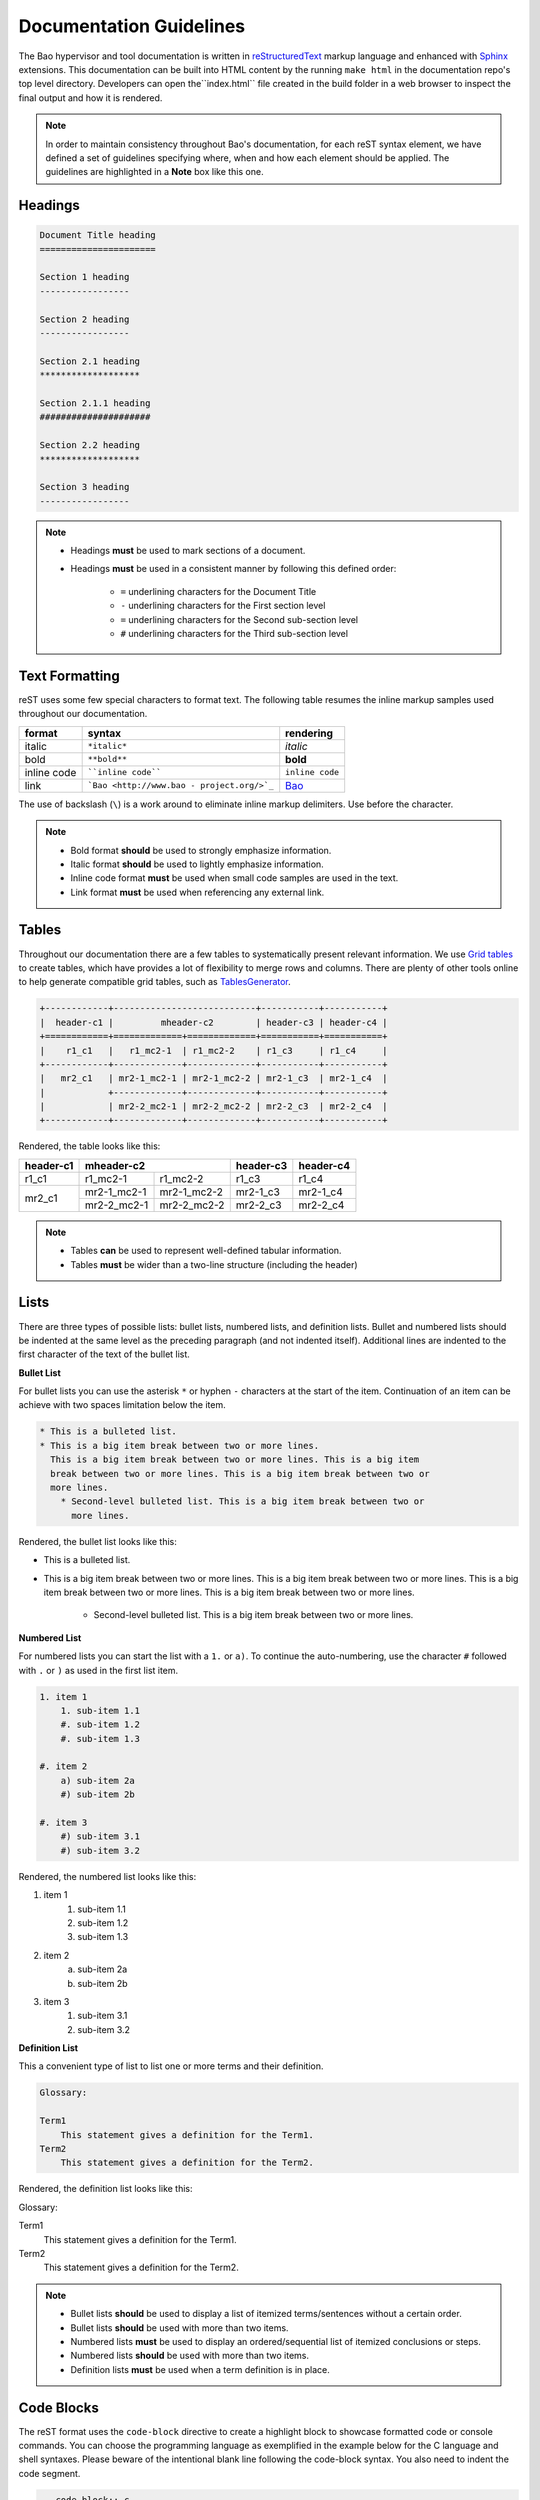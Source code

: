 Documentation Guidelines
========================

The Bao hypervisor and tool documentation is written in `reStructuredText
<https://docutils.sourceforge.io/rst.html>`_ markup language and enhanced with
`Sphinx <https://www.sphinx-doc.org/en/master/>`_ extensions. This
documentation can be built into HTML content by the running ``make html`` in
the documentation repo's top level directory. Developers can open
the``index.html`` file created in the build folder in a web browser to inspect
the final output and how it is rendered.

.. note::
    In order to maintain consistency throughout Bao's documentation, for
    each reST syntax element, we have defined a set of guidelines specifying
    where, when and how each element should be applied. The guidelines are
    highlighted in a **Note** box like this one.

.. _headings:

Headings
--------

.. code-block:: rest

   Document Title heading
   ======================

   Section 1 heading
   -----------------

   Section 2 heading
   -----------------

   Section 2.1 heading
   *******************

   Section 2.1.1 heading
   #####################

   Section 2.2 heading
   *******************

   Section 3 heading
   -----------------

.. note::
    - Headings **must** be used to mark sections of a document.
    - Headings **must** be used in a consistent manner by following this defined order:

        - ``=`` underlining characters for the Document Title
        - ``-`` underlining characters for the First section level
        - ``=`` underlining characters for the Second sub-section level
        - ``#`` underlining characters for the Third sub-section level

.. _text_formatting:

Text Formatting
---------------
reST uses some few special characters to format text. The following table
resumes the inline markup samples used throughout our documentation.

+-------------+------------------------+----------------------+
|    format   |         syntax         | rendering            |
+=============+========================+======================+
|    italic   |      ``*italic*``      | *italic*             |
+-------------+------------------------+----------------------+
|     bold    |      ``**bold**``      | **bold**             |
+-------------+------------------------+----------------------+
| inline code |   ````inline code````  | ``inline code``      |
+-------------+------------------------+----------------------+
| link        | ```Bao <http://www.bao | `Bao <http://www.bao |
|             | -                      | -                    |
|             | project.org/>`_``      | project.org/>`_      |
+-------------+------------------------+----------------------+

The use of backslash (``\``) is a work around to eliminate inline markup
delimiters. Use before the character.

.. note::
    - Bold format **should** be used to strongly emphasize information.
    - Italic format **should** be used to lightly emphasize information.
    - Inline code format **must** be used when small code samples are used in
      the text.
    - Link format **must** be used when referencing any external link.

.. _tables:

Tables
------
Throughout our documentation there are a few tables to systematically present
relevant information. We use `Grid tables
<http://docutils.sourceforge.net/docs/ref/rst/restructuredtext.html#grid-tables>`_
to create tables, which have provides a lot of flexibility to merge rows and
columns. There are plenty of other tools online to help generate compatible
grid tables, such as `TablesGenerator <https://www.tablesgenerator.com/>`_.

.. code-block:: rest

   +------------+---------------------------+-----------+-----------+
   |  header-c1 |         mheader-c2        | header-c3 | header-c4 |
   +============+=============+=============+===========+===========+
   |    r1_c1   |   r1_mc2-1  | r1_mc2-2    | r1_c3     | r1_c4     |
   +------------+-------------+-------------+-----------+-----------+
   |   mr2_c1   | mr2-1_mc2-1 | mr2-1_mc2-2 | mr2-1_c3  | mr2-1_c4  |
   |            +-------------+-------------+-----------+-----------+
   |            | mr2-2_mc2-1 | mr2-2_mc2-2 | mr2-2_c3  | mr2-2_c4  |
   +------------+-------------+-------------+-----------+-----------+

Rendered, the table looks like this:

+------------+---------------------------+-----------+-----------+
|  header-c1 |         mheader-c2        | header-c3 | header-c4 |
+============+=============+=============+===========+===========+
|    r1_c1   |   r1_mc2-1  | r1_mc2-2    | r1_c3     | r1_c4     |
+------------+-------------+-------------+-----------+-----------+
|   mr2_c1   | mr2-1_mc2-1 | mr2-1_mc2-2 | mr2-1_c3  | mr2-1_c4  |
|            +-------------+-------------+-----------+-----------+
|            | mr2-2_mc2-1 | mr2-2_mc2-2 | mr2-2_c3  | mr2-2_c4  |
+------------+-------------+-------------+-----------+-----------+

.. note::
    - Tables **can** be used to represent well-defined tabular information.
    - Tables **must** be wider than a two-line structure (including the header)

Lists
-----
There are three types of possible lists: bullet lists, numbered lists, and
definition lists. Bullet and numbered lists should be indented at the same
level as the preceding paragraph (and not indented itself). Additional lines
are indented to the first character of the text of the bullet list.

**Bullet List**

For bullet lists you can use the asterisk ``*`` or hyphen ``-`` characters at
the start of the item. Continuation of an item can be achieve with two spaces
limitation below the item.

.. code-block:: rest

    * This is a bulleted list.
    * This is a big item break between two or more lines.
      This is a big item break between two or more lines. This is a big item
      break between two or more lines. This is a big item break between two or
      more lines.
        * Second-level bulleted list. This is a big item break between two or
          more lines.


Rendered, the bullet list looks like this:

* This is a bulleted list.
* This is a big item break between two or more lines.
  This is a big item break between two or more lines. This is a big item
  break between two or more lines. This is a big item break between two or more
  lines.

    * Second-level bulleted list. This is a big item break between two or
      more lines.

**Numbered List**

For numbered lists you can start the list with a ``1.`` or ``a)``. To continue
the auto-numbering, use the character ``#`` followed with ``.`` or ``)`` as
used in the first list item.

.. code-block:: rest

    1. item 1
        1. sub-item 1.1
        #. sub-item 1.2
        #. sub-item 1.3

    #. item 2
        a) sub-item 2a
        #) sub-item 2b

    #. item 3
        #) sub-item 3.1
        #) sub-item 3.2

Rendered, the numbered list looks like this:

1. item 1
    1. sub-item 1.1
    #. sub-item 1.2
    #. sub-item 1.3

#. item 2
    a) sub-item 2a
    #) sub-item 2b

#. item 3
    #) sub-item 3.1
    #) sub-item 3.2

**Definition List**

This a convenient type of list to list one or more terms and their definition.

.. code-block:: rest

    Glossary:

    Term1
        This statement gives a definition for the Term1.
    Term2
        This statement gives a definition for the Term2.

Rendered, the definition list looks like this:

Glossary:

Term1
    This statement gives a definition for the Term1.
Term2
    This statement gives a definition for the Term2.

.. note::
    - Bullet lists **should** be used to display a list of itemized
      terms/sentences without a certain order.
    - Bullet lists **should** be used with more than two items.
    - Numbered lists **must** be used to display an ordered/sequential list of
      itemized conclusions or steps.
    - Numbered lists **should** be used with more than two items.
    - Definition lists **must** be used when a term definition is in place.

Code Blocks
-----------
The reST format uses the ``code-block`` directive to create a highlight block
to showcase formatted code or console commands. You can choose the programming
language as exemplified in the example below for the C language and shell
syntaxes. Please beware of the intentional blank line following the code-block
syntax. You also need to indent the code segment.

.. code-block:: rest

    .. code-block:: c

        uint64_t smc_fid = cpu.vcpu->regs->x[0];
        uint64_t x1 = cpu.vcpu->regs->x[1];
        uint64_t x2 = cpu.vcpu->regs->x[2];
        uint64_t x3 = cpu.vcpu->regs->x[3];

.. code-block:: rest

    .. code-block:: shell

        cd ~

Rendered, the code blocks look like this:

.. code-block:: c

    uint64_t smc_fid = cpu.vcpu->regs->x[0];
    uint64_t x1 = cpu.vcpu->regs->x[1];
    uint64_t x2 = cpu.vcpu->regs->x[2];
    uint64_t x3 = cpu.vcpu->regs->x[3];

.. code-block:: shell

        cd ~

Moreover, you can also highlight a text segment using a code block. To
achieve this, you just need to selected ``none`` as the "programming language".

.. code-block:: rest

    ..code-block:: none

        Takeaway 1: This is a highlighted text with a code block background and box.

Rendered, the code block looks like this:

.. code-block:: none

    Takeaway 1: This is a highlighted text with a code block background and box.

.. note::
    - Code blocks **must** be used to display large code segments.
    - Code blocks **must** be used with the appropriate programming language
      attribute (use the **none** attribute when the language is not supported
      by `Pygments <https://pygments.org/languages/>`_).
    - Code blocks **can** be used to lightly highlight a large text segment.


Referencing Links
-----------------
To create a implicit link to a title, you should know that all headings are
considered as Hyperlinks. This is the syntax

.. code-block:: rest

    this is a link to the `headings`_ sections in this page

Rendered, the implicit link looks like this:

    this is a link to the `headings`_ sections in this page

To create a explicit link within the reST files, you need first to create a
target location by following this syntax:

.. code-block:: rest

    .. _label_name:

To reference a target location, you should use this notation:

.. code-block:: rest

    :ref:`label_name`

If we reference a target located on the first three headings of this document,
you should be able to navigate to all three spots:

- :ref:`headings`

- :ref:`text_formatting`

- :ref:`tables`

.. note::
    - Implicit referencing links **should** be used to reference internal document information.
    - Explicit referencing links **should** be used to reference external document information.

Images
------
To include images in the reST files, the following directive must be use:

.. code-block:: rest

    .. figure:: ../images/bao-logo.png
        :width: 200px
        :align: center
        :name: bao-logo-fig

        Caption for the Bao logo picture.

Rendered, the image should look like this:

.. figure:: ../images/bao-logo.png
    :width: 200px
    :align: center
    :name: bao-logo-fig

    Caption for the Bao logo picture.

The image :numref:`bao-logo-fig` can be later referenced by using the notation
``:numref:`bao-logo-fig```, specifying the image name field.

.. note::
    - Image files **must** be stored in the ``source/images/`` folder.
    - Images **must** contain a description in the caption.
    - Images **should** be in a ``.png`` file format.

Tabbed Content
--------------
For certain situations, instead of creating multiple documents describing
similar content, you can use the ``tabs`` feature to merge all information
in one document in an organized fashion.

.. code-block:: rest

    .. tabs::

    .. tab:: Platform-A

        Platform A instructions.

    .. tab:: Platform-B

        Platform B instructions.

    .. tab:: Platform-C

        Platform C instructions.

Rendered, the tabbed content looks like this:

.. tabs::

    .. tab:: Platform-A

        Platform A instructions.

    .. tab:: Platform-B

        Platform B instructions.

    .. tab:: Platform-C

        Platform C instructions.

.. note::
    - Tabs **should** be used to organize similar information that differ in a "configuration option" (e.g., build instructions across different platforms).

Boxes
-----
To highlight text within a colored box, you can use three different directives
depending on your goal.

.. code-block:: rest

    .. seealso:: This is a **seealso** box.

    .. note:: This is a **note** box.

    .. warning:: This is a **warning** box.

Rendered, the different boxes look like this:

.. seealso:: This is a **seealso** box.

.. note:: This is a **note** box.

.. warning:: This is a **warning** box.

.. note::
    - See also boxes **should** be used to highlight (beginning with a preliminary description) additional text information referenced externally.
    - Note boxes **should** be used for information that you want the user to pay particular attention to.
    - Warning boxes **should** be used for information the user must understand to avoid negative consequences.

TODO and FIXME Tags
-------------------
While writing Bao documentation, the TODO and FIXME tags can be used as typical
inline comments (``.. This is a comment.``) to tag content that is missing,
needs refactoring or optimization, or is broken (in the sense that the output
is not what is expected). See below the meaning of each tag and use it
accordingly.

**TODO** tags can be used to mark documentation content that (i) is missing or
should be added in the future or (ii) needs any refactoring or optimization.

.. code-block:: rest

    .. TODO: This is a TODO tag.

**FIXME** tags can be used to mark documentation content that is broken, in the
sense that the output after building is not showing what is expected.
Identified misuse of the markdown syntax can be marked with this tag.

.. code-block:: rest

    .. FIXME: This is a FIXME tag.

Running the Spelling and Format Checkers Locally
------------------------------------------------
To keep the consistency of the documentation, the CI runs two checkers to find
misspelled words and invalid reST format styles. The checkers can be run
locally by just running the following Make rules:

To run the `sphinxcontrib.spelling
<https://sphinxcontrib-spelling.readthedocs.io/en/latest/>`_ spell checker:

.. code-block:: shell

    make spelling

To run the `doc8 <https://github.com/PyCQA/doc8>`_ format checker:

.. code-block:: shell

    make format

**Spelling Dictionaries**

The spell checker uses standard enchant dictionaries to validate words.
However, some specific words are not recognized, and can be added into a
internal dictionary to avoid the spelling error. The
``source/spelling_wordlist.txt`` plain text file contains the extended
dictionary words - one word per line. Use this dictionary to add meaningful
words (e.g., fallthrough, requalification) or nouns that can be used throughout
other documentation files, such as tool names (e.g., Doxygen, Github),
programming languages keywords (e.g., struct, typedef), or others.

Some words that don't have a particular meaning (e.g., the words ``mc``,
``mr``, etc used in this document to represent rows and columns on the
`tables`_ section) will only make sense on this document, therefore the
following directive should be used to create a list of words known to be
spelled correctly within a single file.

.. code-block:: rest

    .. spelling::

        mc
        mr
        mheader
        mc
        html

.. spelling::

    mc
    mr
    mheader
    mc
    html
